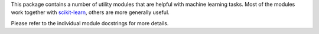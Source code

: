 This package contains a number of utility modules that are helpful
with machine learning tasks.  Most of the modules work together with
`scikit-learn <http://scikit-learn.org/>`_, others are more generally
useful.

Please refer to the individual module docstrings for more details.
